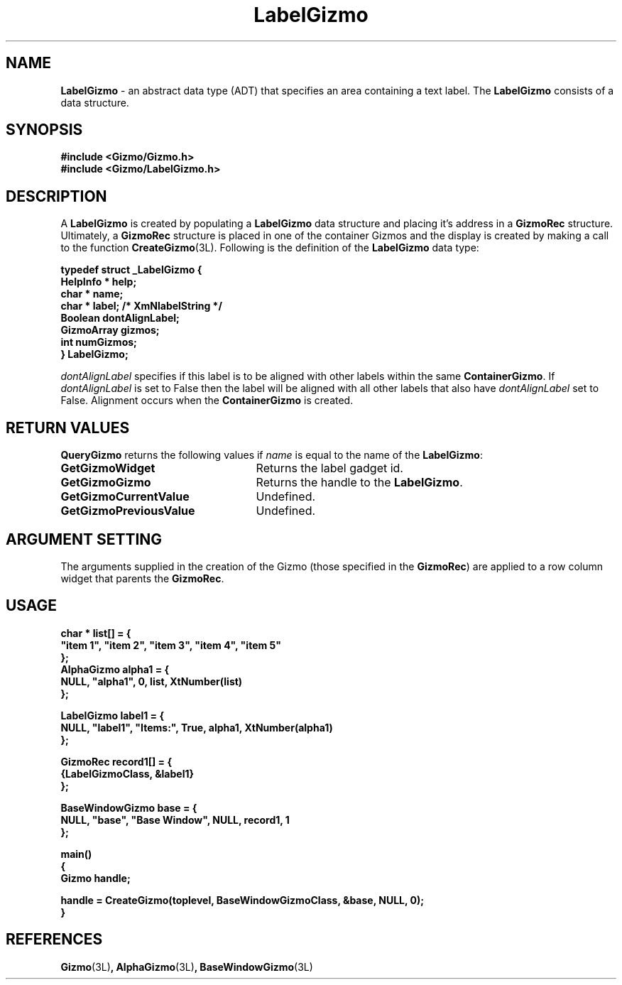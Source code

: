 '\"ident        "@(#)MGizmo:man/label.man	1.1"
.TH LabelGizmo 3L
.SH NAME
\f(CBLabelGizmo\f1 \- an abstract data type (ADT) that specifies an area
containing a text label.
The \f(CBLabelGizmo\fP consists of a data structure.
.SH SYNOPSIS
.nf
.ft CB
#include <Gizmo/Gizmo.h>
#include <Gizmo/LabelGizmo.h>
.ft
.fi
.SH "DESCRIPTION"
A \f(CBLabelGizmo\fP is created by populating a \f(CBLabelGizmo\fP data
structure and placing it's address in a \f(CBGizmoRec\fP structure.
Ultimately, a \f(CBGizmoRec\fP structure is placed in one of the container
Gizmos and the display is created by making a call to the function
\f(CBCreateGizmo\fP(3L).
Following is the definition of the \f(CBLabelGizmo\fP data type:
.PP
.nf
.ft CB
typedef struct _LabelGizmo {
        HelpInfo *      help;
        char *          name;
        char *          label;          /* XmNlabelString */
        Boolean         dontAlignLabel;
        GizmoArray      gizmos;
        int             numGizmos;
} LabelGizmo;
.fi
.PP
\fIdontAlignLabel\fP specifies if this label is to be aligned with other
labels within the same \fBContainerGizmo\fP.
If \fIdontAlignLabel\fP is set to False then the label will be aligned
with all other labels that also have \fIdontAlignLabel\fP set to False.
Alignment occurs when the \fBContainerGizmo\fP is created.
.SH "RETURN VALUES"
\f(CBQueryGizmo\fP returns the following values if \fIname\fP is equal
to the name of the \f(CBLabelGizmo\fP:
.IP \fBGetGizmoWidget\fP 25
Returns the label gadget id.
.IP \fBGetGizmoGizmo\fP 25
Returns the handle to the \f(CBLabelGizmo\fP.
.IP \fBGetGizmoCurrentValue\fP 25
Undefined.
.IP \fBGetGizmoPreviousValue\fP 25
Undefined.
.SH "ARGUMENT SETTING"
The arguments supplied in the creation of the Gizmo (those specified
in the \fBGizmoRec\fP) are applied to a row column widget that
parents the \fBGizmoRec\fP.
.SH "USAGE"
.nf
.ft CB
char *          list[] = {
        "item 1", "item 2", "item 3", "item 4", "item 5"
};
AlphaGizmo      alpha1 = {
        NULL, "alpha1", 0, list, XtNumber(list)
};

LabelGizmo      label1 = {
        NULL, "label1", "Items:", True, alpha1, XtNumber(alpha1)
};

GizmoRec        record1[] = {
        {LabelGizmoClass, &label1}
};

BaseWindowGizmo base = {
        NULL, "base", "Base Window", NULL, record1, 1
};

main()
{
        Gizmo   handle;

        handle = CreateGizmo(toplevel, BaseWindowGizmoClass, &base, NULL, 0);
}
.fi
.SH "REFERENCES"
.ft CB
Gizmo\f(CW(3L)\fP,
AlphaGizmo\f(CW(3L)\fP,
BaseWindowGizmo\f(CW(3L)\fP
